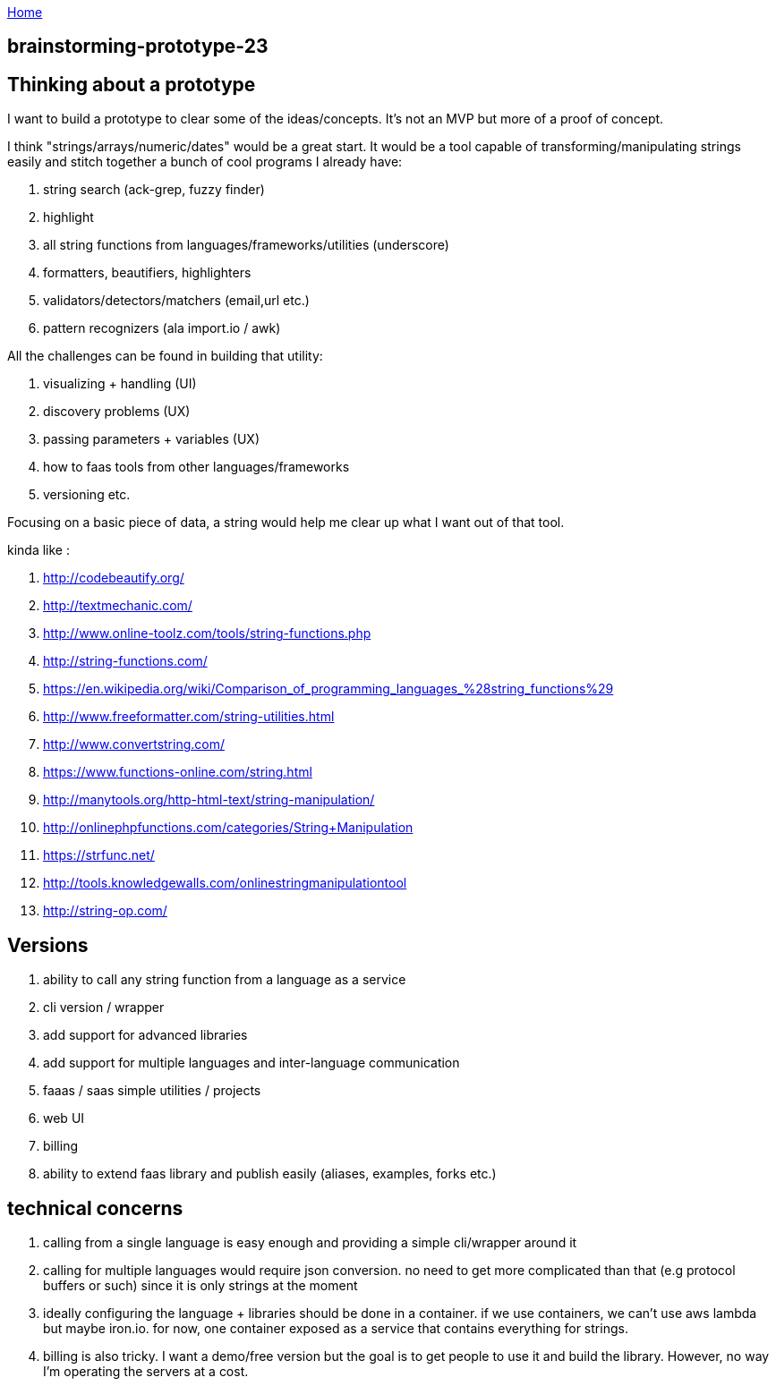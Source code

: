 :uri-asciidoctor: http://asciidoctor.org
:icons: font
:source-highlighter: pygments
:nofooter:

++++
<script>
  (function(i,s,o,g,r,a,m){i['GoogleAnalyticsObject']=r;i[r]=i[r]||function(){
  (i[r].q=i[r].q||[]).push(arguments)},i[r].l=1*new Date();a=s.createElement(o),
  m=s.getElementsByTagName(o)[0];a.async=1;a.src=g;m.parentNode.insertBefore(a,m)
  })(window,document,'script','https://www.google-analytics.com/analytics.js','ga');
  ga('create', 'UA-90513711-1', 'auto');
  ga('send', 'pageview');
</script>
++++

link:index[Home]

== brainstorming-prototype-23



== Thinking about a prototype

I want to build a prototype to clear some of the ideas/concepts. It's not an MVP but more of a proof of concept. 


I think "strings/arrays/numeric/dates" would be a great start. It would be a tool capable of transforming/manipulating strings easily and stitch together a bunch of cool programs I already have:

. string search (ack-grep, fuzzy finder) 
. highlight
. all string functions from languages/frameworks/utilities (underscore)
. formatters, beautifiers, highlighters
. validators/detectors/matchers (email,url etc.)
. pattern recognizers (ala import.io / awk)


All the challenges can be found in building that utility:

. visualizing + handling (UI)
. discovery problems (UX)
. passing parameters + variables (UX)
. how to faas tools from other languages/frameworks
. versioning 
etc.


Focusing on a basic piece of data, a string would help me clear up what I want out of that tool.


kinda like :

. http://codebeautify.org/
. http://textmechanic.com/
. http://www.online-toolz.com/tools/string-functions.php
. http://string-functions.com/
. https://en.wikipedia.org/wiki/Comparison_of_programming_languages_%28string_functions%29
. http://www.freeformatter.com/string-utilities.html
. http://www.convertstring.com/
. https://www.functions-online.com/string.html
. http://manytools.org/http-html-text/string-manipulation/
. http://onlinephpfunctions.com/categories/String+Manipulation
. https://strfunc.net/
. http://tools.knowledgewalls.com/onlinestringmanipulationtool
. http://string-op.com/


== Versions

. ability to call any string function from a language as a service
. cli version / wrapper 
. add support for advanced libraries
. add support for multiple languages and inter-language communication
. faaas / saas simple utilities / projects
. web UI 
. billing
. ability to extend faas library and publish easily (aliases, examples, forks etc.)


== technical concerns

. calling from a single language is easy enough and providing a simple cli/wrapper around it
. calling for multiple languages would require json conversion. no need to get more complicated than that (e.g protocol buffers or such) since it is only strings at the moment
. ideally configuring the language + libraries should be done in a container. if we use containers, we can't use aws lambda but maybe iron.io. for now, one container exposed as a service that contains everything for strings.
. billing is also tricky. I want a demo/free version but the goal is to get people to use it and build the library. However, no way I'm operating the servers at a cost.
